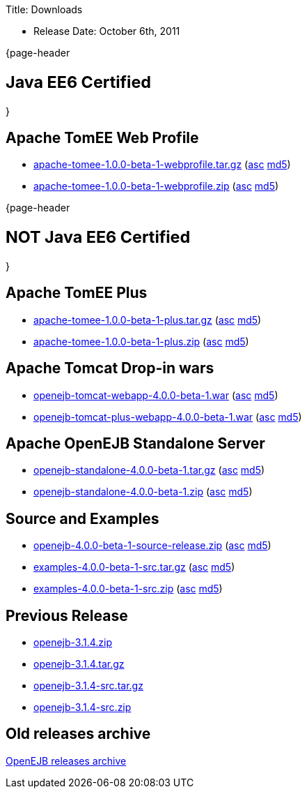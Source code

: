 :doctype: book

Title: Downloads

* Release Date: October 6th, 2011

{page-header

= +++<small>+++Java EE6 Certified+++</small>+++

}

== Apache TomEE Web Profile

* http://www.apache.org/dyn/closer.cgi/openejb/4.0.0-beta-1/apache-tomee-1.0.0-beta-1-webprofile.tar.gz[apache-tomee-1.0.0-beta-1-webprofile.tar.gz] (http://www.apache.org/dyn/closer.cgi/openejb/4.0.0-beta-1/apache-tomee-1.0.0-beta-1-webprofile.tar.gz.asc[asc] http://www.apache.org/dyn/closer.cgi/openejb/4.0.0-beta-1/apache-tomee-1.0.0-beta-1-webprofile.tar.gz.md5[md5])
* http://www.apache.org/dyn/closer.cgi/openejb/4.0.0-beta-1/apache-tomee-1.0.0-beta-1-webprofile.zip[apache-tomee-1.0.0-beta-1-webprofile.zip] (http://www.apache.org/dyn/closer.cgi/openejb/4.0.0-beta-1/apache-tomee-1.0.0-beta-1-webprofile.zip.asc[asc] http://www.apache.org/dyn/closer.cgi/openejb/4.0.0-beta-1/apache-tomee-1.0.0-beta-1-webprofile.zip.md5[md5])

{page-header

= +++<small>+++NOT Java EE6 Certified+++</small>+++

}

== Apache TomEE Plus

* http://www.apache.org/dyn/closer.cgi/openejb/4.0.0-beta-1/apache-tomee-1.0.0-beta-1-plus.tar.gz[apache-tomee-1.0.0-beta-1-plus.tar.gz] (http://www.apache.org/dyn/closer.cgi/openejb/4.0.0-beta-1/apache-tomee-1.0.0-beta-1-plus.tar.gz.asc[asc] http://www.apache.org/dyn/closer.cgi/openejb/4.0.0-beta-1/apache-tomee-1.0.0-beta-1-plus.tar.gz.md5[md5])
* http://www.apache.org/dyn/closer.cgi/openejb/4.0.0-beta-1/apache-tomee-1.0.0-beta-1-plus.zip[apache-tomee-1.0.0-beta-1-plus.zip] (http://www.apache.org/dyn/closer.cgi/openejb/4.0.0-beta-1/apache-tomee-1.0.0-beta-1-plus.zip.asc[asc] http://www.apache.org/dyn/closer.cgi/openejb/4.0.0-beta-1/apache-tomee-1.0.0-beta-1-plus.zip.md5[md5])

== Apache Tomcat Drop-in wars

* http://www.apache.org/dyn/closer.cgi/openejb/4.0.0-beta-1/openejb-tomcat-webapp-4.0.0-beta-1.war[openejb-tomcat-webapp-4.0.0-beta-1.war] (http://www.apache.org/dyn/closer.cgi/openejb/4.0.0-beta-1/openejb-tomcat-webapp-4.0.0-beta-1.war.asc[asc] http://www.apache.org/dyn/closer.cgi/openejb/4.0.0-beta-1/openejb-tomcat-webapp-4.0.0-beta-1.war.md5[md5])
* http://www.apache.org/dyn/closer.cgi/openejb/4.0.0-beta-1/openejb-tomcat-plus-webapp-4.0.0-beta-1.war[openejb-tomcat-plus-webapp-4.0.0-beta-1.war] (http://www.apache.org/dyn/closer.cgi/openejb/4.0.0-beta-1/openejb-tomcat-plus-webapp-4.0.0-beta-1.war.asc[asc] http://www.apache.org/dyn/closer.cgi/openejb/4.0.0-beta-1/openejb-tomcat-plus-webapp-4.0.0-beta-1.war.md5[md5])

== Apache OpenEJB Standalone Server

* http://www.apache.org/dyn/closer.cgi/openejb/4.0.0-beta-1/openejb-standalone-4.0.0-beta-1.tar.gz[openejb-standalone-4.0.0-beta-1.tar.gz] (http://www.apache.org/dyn/closer.cgi/openejb/4.0.0-beta-1/openejb-standalone-4.0.0-beta-1.tar.gz.asc[asc] http://www.apache.org/dyn/closer.cgi/openejb/4.0.0-beta-1/openejb-standalone-4.0.0-beta-1.tar.gz.md5[md5])
* http://www.apache.org/dyn/closer.cgi/openejb/4.0.0-beta-1/openejb-standalone-4.0.0-beta-1.zip[openejb-standalone-4.0.0-beta-1.zip] (http://www.apache.org/dyn/closer.cgi/openejb/4.0.0-beta-1/openejb-standalone-4.0.0-beta-1.zip.asc[asc] http://www.apache.org/dyn/closer.cgi/openejb/4.0.0-beta-1/openejb-standalone-4.0.0-beta-1.zip.md5[md5])

== Source and Examples

* http://www.apache.org/dyn/closer.cgi/openejb/4.0.0-beta-1/openejb-4.0.0-beta-1-source-release.zip[openejb-4.0.0-beta-1-source-release.zip] (http://www.apache.org/dyn/closer.cgi/openejb/4.0.0-beta-1/openejb-4.0.0-beta-1-source-release.zip.asc[asc] http://www.apache.org/dyn/closer.cgi/openejb/4.0.0-beta-1/openejb-4.0.0-beta-1-source-release.zip.md5[md5])
* http://www.apache.org/dyn/closer.cgi/openejb/4.0.0-beta-1/examples-4.0.0-beta-1-src.tar.gz[examples-4.0.0-beta-1-src.tar.gz] (http://www.apache.org/dyn/closer.cgi/openejb/4.0.0-beta-1/examples-4.0.0-beta-1-src.tar.gz.asc[asc] http://www.apache.org/dyn/closer.cgi/openejb/4.0.0-beta-1/examples-4.0.0-beta-1-src.tar.gz.md5[md5])
* http://www.apache.org/dyn/closer.cgi/openejb/4.0.0-beta-1/examples-4.0.0-beta-1-src.zip[examples-4.0.0-beta-1-src.zip] (http://www.apache.org/dyn/closer.cgi/openejb/4.0.0-beta-1/examples-4.0.0-beta-1-src.zip.asc[asc] http://www.apache.org/dyn/closer.cgi/openejb/4.0.0-beta-1/examples-4.0.0-beta-1-src.zip.md5[md5])

== Previous Release

* http://www.apache.org/dyn/closer.cgi/openejb/3.1.4/openejb-3.1.4.zip[openejb-3.1.4.zip]
* http://www.apache.org/dyn/closer.cgi/openejb/3.1.4/openejb-3.1.4.tar.gz[openejb-3.1.4.tar.gz]
* http://www.apache.org/dyn/closer.cgi/openejb/3.1.4/openejb-3.1.4-src.tar.gz[openejb-3.1.4-src.tar.gz]
* http://www.apache.org/dyn/closer.cgi/openejb/3.1.4/openejb-3.1.4-src.zip[openejb-3.1.4-src.zip]

== Old releases archive

http://archive.apache.org/dist/openejb/[OpenEJB releases archive]
